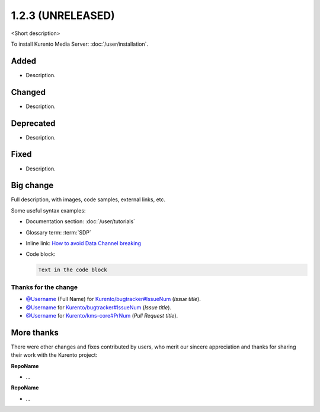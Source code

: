 ==================
1.2.3 (UNRELEASED)
==================

<Short description>

To install Kurento Media Server: :doc:`/user/installation`.



Added
=====

* Description.



Changed
=======

* Description.



Deprecated
==========

* Description.



Fixed
=====

* Description.



Big change
==========

Full description, with images, code samples, external links, etc.

Some useful syntax examples:

* Documentation section: :doc:`/user/tutorials`

* Glossary term: :term:`SDP`

* Inline link: `How to avoid Data Channel breaking <https://blog.mozilla.org/webrtc/how-to-avoid-data-channel-breaking/>`__

* Code block:

  .. code-block:: text

     Text in the code block



Thanks for the change
---------------------

* `@Username <https://github.com/Username>`__ (Full Name) for `Kurento/bugtracker#IssueNum <https://github.com/Kurento/bugtracker/issues/IssueNum>`__ (*Issue title*).
* `@Username <https://github.com/Username>`__ for `Kurento/bugtracker#IssueNum <https://github.com/Kurento/bugtracker/issues/IssueNum>`__ (*Issue title*).
* `@Username <https://github.com/Username>`__ for `Kurento/kms-core#PrNum <https://github.com/Kurento/kms-core/pull/PrNum>`__ (*Pull Request title*).



More thanks
===========

There were other changes and fixes contributed by users, who merit our sincere appreciation and thanks for sharing their work with the Kurento project:

**RepoName**

* ...

**RepoName**

* ...
